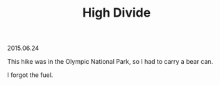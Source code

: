 #+OPTIONS: toc:nil
#+HTML_LINK_UP: ../index.html
#+HTML_LINK_HOME: ../index.html
#+TITLE: High Divide
2015.06.24

This hike was in the Olympic National Park, so I had to carry a bear can.

[[file:../img/HighDivide/pinetree.jpg]]

I forgot the fuel.

[[file:../img/HighDivide/beargrass.jpg]]
